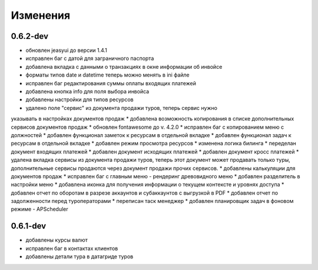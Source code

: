 
Изменения
=========
0.6.2-dev
---------
* обновлен jeasyui до версии 1.4.1
* исправлен баг с датой для заграничного паспорта 
* добавлена вкладка с данными о транзакциях в окне информации об инвойсе
* форматы типов date и datetime теперь можно менять в ini файле
* исправлен баг редактирования суммы оплаты входящих платежей
* добавлена кнопка info для поля выбора инвойса
* добавлены настройки для типов ресурсов
* удалено поле "сервис" из документа продажи туров, теперь сервис нужно 
указывать в настройках документов продаж
* добавлена возможность копирования в списке дополнительных сервисов 
документов продаж
* обновлен fontawesome до v. 4.2.0
* исправлен баг с копированием меню с должностей
* добавлен функционал заметок к ресурсам в отдельной вкладке
* добавлен функционал задач к ресурсам в отдельной вкладке
* добавлен режим просмотра ресурсов
* изменена логика билинга
* переделан документ входящих платежей
* добавлен документ исходящих платежей
* добавлен документ кросс платежей
* удалена вкладка сервисы из документа продажи туров, теперь этот документ
может продавать только туры, дополнительные сервисы продаются через документ
продажи прочих сервисов.
* добавлены калькуляции для документов продаж
* исправлен баг с главным меню - рендеринг древовидного меню
* добавлен разделитель в настройки меню
* добавлена иконка для получения информации о текущем контексте и 
уровнях доступа
* добавлен отчет по оборотам в разрезе аккаунтов и субаккаунтов с выгрузкой в 
PDF
* добавлен отчет по задолженности перед туроператорами
* переписан таск менеджер
* добавлен планировщик задач в фоновом режиме - APScheduler


0.6.1-dev
---------
* добавлены курсы валют 
* исправлен баг в контактах клиентов 
* добавлены детали тура в датагриде туров

